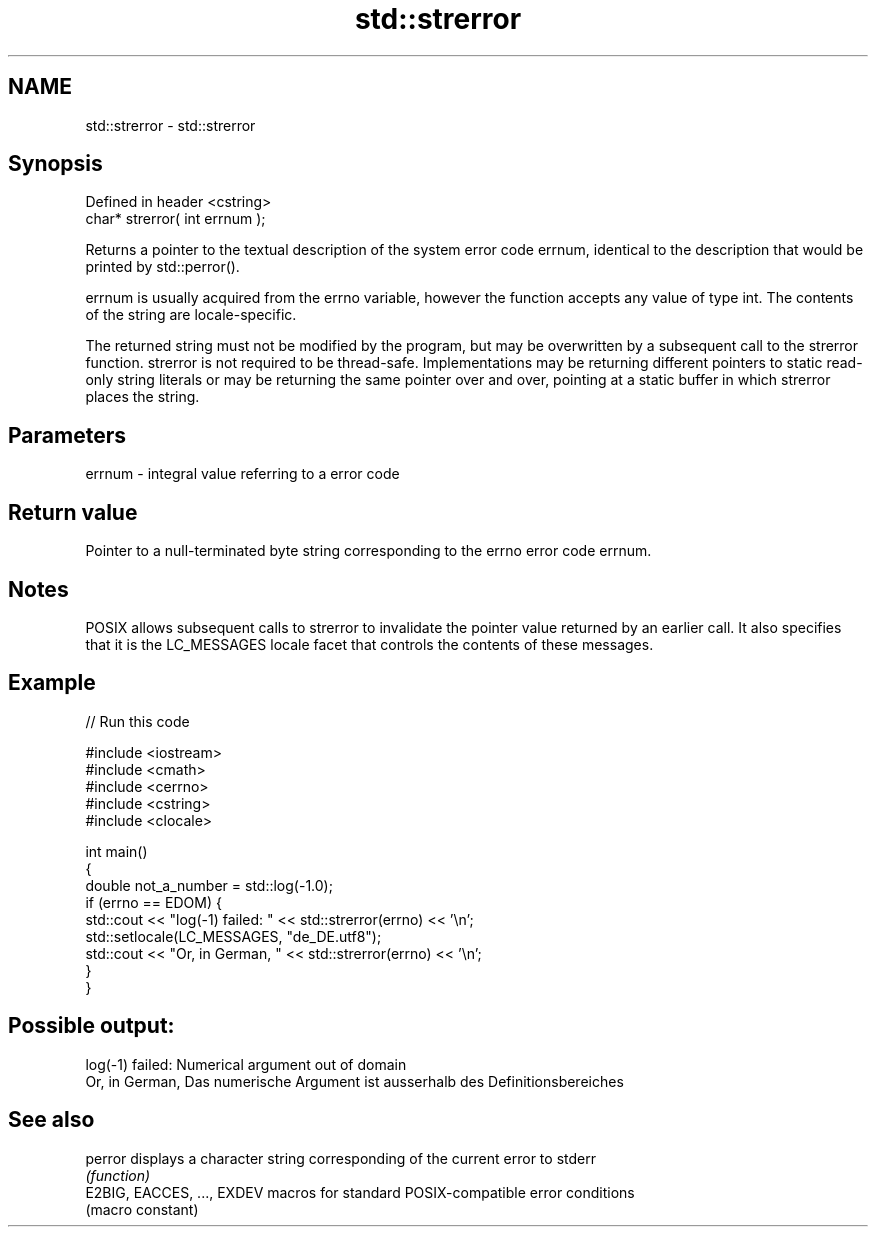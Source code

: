 .TH std::strerror 3 "2020.03.24" "http://cppreference.com" "C++ Standard Libary"
.SH NAME
std::strerror \- std::strerror

.SH Synopsis
   Defined in header <cstring>
   char* strerror( int errnum );

   Returns a pointer to the textual description of the system error code errnum, identical to the description that would be printed by std::perror().

   errnum is usually acquired from the errno variable, however the function accepts any value of type int. The contents of the string are locale-specific.

   The returned string must not be modified by the program, but may be overwritten by a subsequent call to the strerror function. strerror is not required to be thread-safe. Implementations may be returning different pointers to static read-only string literals or may be returning the same pointer over and over, pointing at a static buffer in which strerror places the string.

.SH Parameters

   errnum - integral value referring to a error code

.SH Return value

   Pointer to a null-terminated byte string corresponding to the errno error code errnum.

.SH Notes

   POSIX allows subsequent calls to strerror to invalidate the pointer value returned by an earlier call. It also specifies that it is the LC_MESSAGES locale facet that controls the contents of these messages.

.SH Example

   
// Run this code

 #include <iostream>
 #include <cmath>
 #include <cerrno>
 #include <cstring>
 #include <clocale>

 int main()
 {
     double not_a_number = std::log(-1.0);
     if (errno == EDOM) {
         std::cout << "log(-1) failed: " << std::strerror(errno) << '\\n';
         std::setlocale(LC_MESSAGES, "de_DE.utf8");
         std::cout << "Or, in German, " << std::strerror(errno) << '\\n';
     }
 }

.SH Possible output:

 log(-1) failed: Numerical argument out of domain
 Or, in German, Das numerische Argument ist ausserhalb des Definitionsbereiches

.SH See also

   perror                    displays a character string corresponding of the current error to stderr
                             \fI(function)\fP
   E2BIG, EACCES, ..., EXDEV macros for standard POSIX-compatible error conditions
                             (macro constant)
